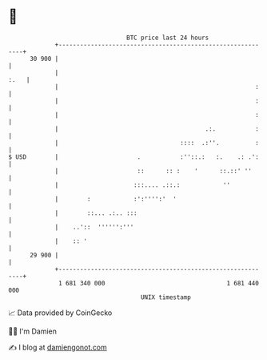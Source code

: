 * 👋

#+begin_example
                                    BTC price last 24 hours                    
                +------------------------------------------------------------+ 
         30 900 |                                                            | 
                |                                                       :.   | 
                |                                                       :    | 
                |                                                       :    | 
                |                                                       :    | 
                |                                         .:.           :    | 
                |                                  ::::  .:''.          :    | 
   $ USD        |                      .           :''::.:   :.    .: .':    | 
                |                      ::      :: :    '      ::.::' ''      | 
                |                     :::.... .::.:            ''            | 
                |        :            :':'''':'  '                           | 
                |        ::... .:.. :::                                      | 
                |    ..'::  '''''':'''                                       | 
                |    :: '                                                    | 
         29 900 |                                                            | 
                +------------------------------------------------------------+ 
                 1 681 340 000                                  1 681 440 000  
                                        UNIX timestamp                         
#+end_example
📈 Data provided by CoinGecko

🧑‍💻 I'm Damien

✍️ I blog at [[https://www.damiengonot.com][damiengonot.com]]
